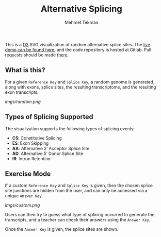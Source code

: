 #+TITLE: Alternative Splicing
#+AUTHOR: Mehmet Tekman

This is a [[https://d3js.org/][D3]] SVG visualization of random alternative splice sites. The [[https://mtekman.gitlab.io/alternative-splicing/][live demo can be
found here]], and the code repository is hosted at Gitlab. Pull requests should be made [[https://www.gitlab.com/mtekman/alternative-splicing][there]].

** What is this?

For a given =Reference Key= and =Splice Key=, a random genome is generated, along with
exons, splice sites, the resulting transcriptome, and the resulting exon transcripts.

#+CAPTION: Random Genome and Transcriptome
#+NAME:   fig:random
[[imgs/random.png]]

** Types of Splicing Supported

 The visualization supports the following types of splicing events:

 - *CS*: Constitutive Splicing
 - *ES*: Exon Skipping
 - *AA*: Alternative 3’ Acceptor Splice Site
 - *AD*: Alternative 5’ Donor Splice Site
 - *IR*: Intron Retention

** Exercise Mode

If a custom =Reference Key= and =Splice Key= is given, then the chosen splice site
junctions are hidden from the user, and can only be accessed via a unique =Answer Key=.

#+CAPTION: Random Genome and Transcriptome
#+NAME:   fig:custom
[[imgs/custom.png]]

Users can then try to guess what type of splicing occurred to generate the transcripts,
and a teacher can check their answers using the =Answer Key=.

Once the =Answer Key= is given, the splice sites are shown.




